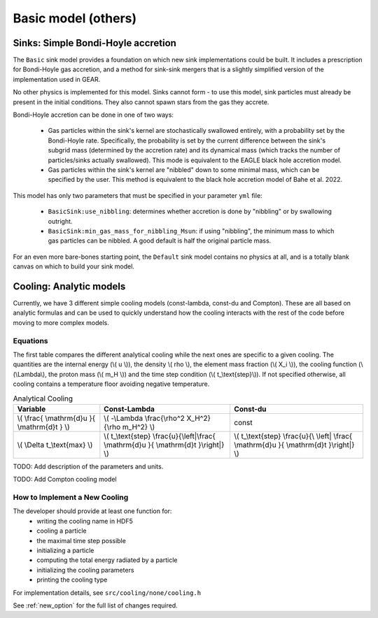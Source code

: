 .. Basic sub-grid model
   Matthieu Schaller, 20th December 2018


Basic model (others)
====================

Sinks: Simple Bondi-Hoyle accretion
~~~~~~~~~~~~~~~~~~~~~~~~~~~~~~~~~~~ 

The ``Basic`` sink model provides a foundation on which new sink implementations could be built. It includes a prescription for Bondi-Hoyle gas accretion, and a method for sink-sink mergers that is a slightly simplified version of the implementation used in GEAR.

No other physics is implemented for this model. Sinks cannot form - to use this model, sink particles must already be present in the initial conditions. They also cannot spawn stars from the gas they accrete.

Bondi-Hoyle accretion can be done in one of two ways:

 * Gas particles within the sink's kernel are stochastically swallowed entirely, with a probability set by the Bondi-Hoyle rate. Specifically, the probability is set by the current difference between the sink's subgrid mass (determined by the accretion rate) and its dynamical mass (which tracks the number of particles/sinks actually swallowed). This mode is equivalent to the EAGLE black hole accretion model.
 * Gas particles within the sink's kernel are "nibbled" down to some minimal mass, which can be specified by the user. This method is equivalent to the black hole accretion model of Bahe et al. 2022.

This model has only two parameters that must be specified in your parameter ``yml`` file:

 * ``BasicSink:use_nibbling``: determines whether accretion is done by "nibbling" or by swallowing outright.
 * ``BasicSink:min_gas_mass_for_nibbling_Msun``: if using "nibbling", the minimum mass to which gas particles can be nibbled. A good default is half the original particle mass.

For an even more bare-bones starting point, the ``Default`` sink model contains no physics at all, and is a totally blank canvas on which to build your sink model.


Cooling: Analytic models
~~~~~~~~~~~~~~~~~~~~~~~~

Currently, we have 3 different simple cooling models (const-lambda, const-du
and Compton). These are all based on analytic formulas and can be used
to quickly understand how the cooling interacts with the rest of the
code before moving to more complex models.

Equations
---------

The first table compares the different analytical cooling while the next ones
are specific to a given cooling.  The quantities are the internal energy (\\( u
\\)), the density \\( rho \\), the element mass fraction (\\( X_i \\)), the
cooling function (\\(\\Lambda\\), the proton mass (\\( m_H \\)) and the time
step condition (\\( t\_\\text{step}\\)).  If not specified otherwise, all
cooling contains a temperature floor avoiding negative temperature.

.. csv-table:: Analytical Cooling
   :header: "Variable", "Const-Lambda", "Const-du"

   "\\( \\frac{ \\mathrm{d}u }{ \\mathrm{d}t } \\)", "\\( -\\Lambda \\frac{\\rho^2 X_H^2}{\\rho m_H^2} \\)", "const"
   "\\( \\Delta t\_\\text{max} \\)", "\\( t\_\\text{step} \\frac{u}{\\left|\\frac{ \\mathrm{d}u }{ \\mathrm{d}t }\\right|} \\)", "\\( t\_\\text{step} \\frac{u}{\\ \\left| \\frac{ \\mathrm{d}u }{ \\mathrm{d}t }\\right|} \\)"

TODO: Add description of the parameters and units.

TODO: Add Compton cooling model

How to Implement a New Cooling
------------------------------

The developer should provide at least one function for:
 * writing the cooling name in HDF5
 * cooling a particle
 * the maximal time step possible
 * initializing a particle
 * computing the total energy radiated by a particle
 * initializing the cooling parameters
 * printing the cooling type

For implementation details, see ``src/cooling/none/cooling.h``

See :ref:`new_option` for the full list of changes required.
